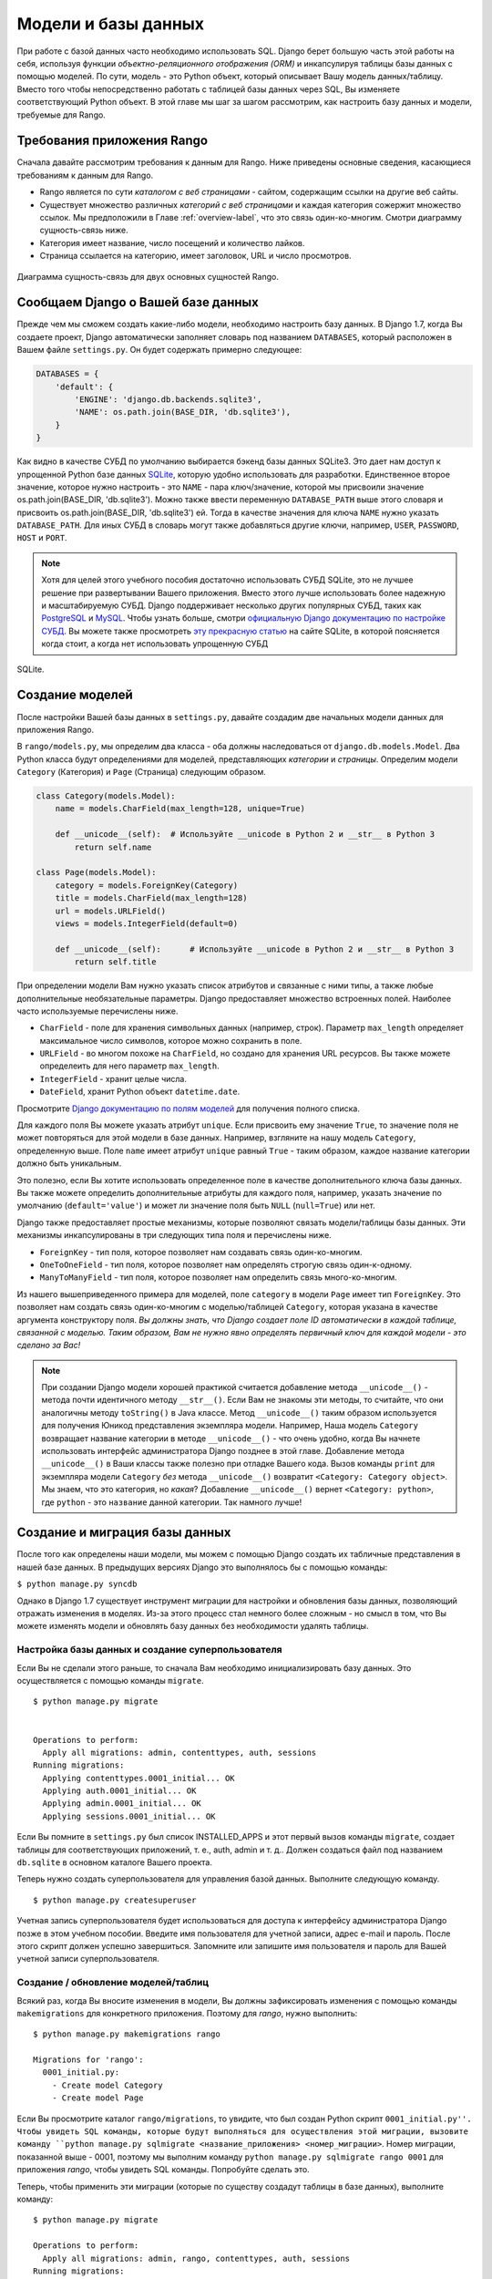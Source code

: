 .. _model-label:

Модели и базы данных
====================
При работе с базой данных часто необходимо использовать SQL. Django берет большую часть этой работы на себя, используя функции *объектно-реляционного отображения (ORM)* и инкапсулируя таблицы базы данных с помощью моделей. По сути, модель - это Python объект, который описывает Вашу модель данных/таблицу. Вместо того чтобы непосредственно работать с таблицей базы данных через SQL, Вы изменяете соответствующий Python объект. В этой главе мы шаг за шагом рассмотрим, как настроить базу данных и модели, требуемые для Rango.

Требования приложения Rango
---------------------------
Сначала давайте рассмотрим требования к данным для Rango. Ниже приведены основные сведения, касающиеся требованиям к данным для Rango.

* Rango является по сути *каталогом с веб страницами* - сайтом, содержащим ссылки на другие веб сайты.
* Существует множество различных *категорий с веб страницами* и каждая категория сожержит множество ссылок. Мы предположили в Главе :ref:`overview-label`, что это связь один-ко-многим.  Смотри диаграмму сущность-связь ниже.
* Категория имеет название, число посещений и количество лайков.
* Страница ссылается на категорию, имеет заголовок, URL и число просмотров.

.. figure:: ../images/rango-erd.svg
	:scale: 100%
	:figclass: align-center

	Диаграмма сущность-связь для двух основных сущностей Rango.

Сообщаем Django о Вашей базе данных
-----------------------------------
Прежде чем мы сможем создать какие-либо модели, необходимо настроить базу данных. В Django 1.7, когда Вы создаете проект, Django автоматически заполняет словарь под названием ``DATABASES``, который расположен в Вашем файле ``settings.py``. Он будет содержать примерно следующее:

.. code-block:: python
	
	DATABASES = {
	    'default': {
	        'ENGINE': 'django.db.backends.sqlite3',
	        'NAME': os.path.join(BASE_DIR, 'db.sqlite3'),
	    }
	}


	
Как видно в качестве СУБД по умолчанию выбирается бэкенд базы данных SQLite3. Это дает нам доступ к упрощенной Python базе данных `SQLite <http://www.sqlite.org/>`_, которую удобно использовать для разработки.
Единственное второе значение, которое нужно настроить - это ``NAME`` - пара ключ/значение, которой мы присвоили значение os.path.join(BASE_DIR, 'db.sqlite3'). Можно также ввести переменную ``DATABASE_PATH`` выше этого словаря и присвоить os.path.join(BASE_DIR, 'db.sqlite3') ей. Тогда в качестве значения для ключа ``NAME`` нужно указать ``DATABASE_PATH``. Для иных СУБД в словарь могут также добавляться другие ключи, например, ``USER``, ``PASSWORD``, ``HOST`` и ``PORT``.

.. note:: Хотя для целей этого учебного пособия достаточно использовать СУБД SQLite, это не лучшее решение при развертывании Вашего приложения. Вместо этого лучше использовать более надежную и масштабируемую СУБД. Django поддерживает несколько других популярных СУБД, таких как `PostgreSQL <http://www.postgresql.org/>`_ и `MySQL <http://www.mysql.com/>`_. Чтобы узнать больше, смотри `официальную Django документацию по настройке СУБД <https://docs.djangoproject.com/en/1.7/ref/settings/#std:setting-DATABASE-ENGINE>`_. Вы можете также просмотреть `эту прекрасную статью <http://www.sqlite.org/whentouse.html>`_ на сайте SQLite, в которой поясняется когда стоит, а когда нет использовать упрощенную СУБД 
SQLite.

Создание моделей
----------------
После настройки Вашей базы данных в ``settings.py``, давайте создадим две начальных модели данных для приложения Rango.

В ``rango/models.py``, мы определим два класса - оба должны наследоваться от ``django.db.models.Model``. Два Python класса будут определениями для моделей, представляющих *категории* и *страницы*. Определим модели ``Category`` (Категория) и ``Page`` (Страница) следующим образом.

.. code-block:: python
	
	class Category(models.Model):
	    name = models.CharField(max_length=128, unique=True)

	    def __unicode__(self):  # Используйте __unicode в Python 2 и __str__ в Python 3
	        return self.name
	
	class Page(models.Model):
	    category = models.ForeignKey(Category)
	    title = models.CharField(max_length=128)
	    url = models.URLField()
	    views = models.IntegerField(default=0)
	    
	    def __unicode__(self):	# Используйте __unicode в Python 2 и __str__ в Python 3
	        return self.title

При определении модели Вам нужно указать список атрибутов и связанные с ними типы, а также любые дополнительные необязательные параметры. Django предоставляет множество встроенных полей. Наиболее часто используемые перечислены ниже.

* ``CharField`` - поле для хранения символьных данных (например, строк). Параметр ``max_length`` определяет максимальное число символов, которое можно сохранить в поле.
* ``URLField`` - во многом похоже на ``CharField``, но создано для хранения URL ресурсов. Вы также можете определеить для него параметр ``max_length``.
* ``IntegerField`` - хранит целые числа.
* ``DateField``, хранит Python объект ``datetime.date``.

Просмотрите `Django документацию по полям моделей <https://docs.djangoproject.com/en/1.7/ref/models/fields/>`_ для получения полного списка.

Для каждого поля Вы можете указать атрибут ``unique``. Если присвоить ему значение ``True``, то значение поля не может повторяться для этой модели в базе данных. Например, взгляните на нашу модель ``Category``, определенную выше. Поле ``name`` имеет атрибут ``unique`` равный ``True`` - таким образом, каждое название категории должно быть уникальным.

Это полезно, если Вы хотите использовать определенное поле в качестве дополнительного ключа базы данных. Вы также можете определить дополнительные атрибуты для каждого поля, например, указать значение по умолчанию (``default='value'``) и может ли значение поля быть ``NULL`` (``null=True``)  или нет.

Django также предоставляет простые механизмы, которые позволяют связать модели/таблицы базы данных. Эти механизмы инкапсулированы в три следующих типа поля и перечислены ниже.

* ``ForeignKey`` - тип поля, которое позволяет нам создавать связь один-ко-многим.
* ``OneToOneField`` - тип поля, которое позволяет нам определять строгую связь один-к-одному.
* ``ManyToManyField`` - тип поля, которое позволяет нам определить связь много-ко-многим.

Из нашего вышеприведенного примера для моделей, поле ``category`` в модели ``Page`` имеет тип ``ForeignKey``. Это позволяет нам создать связь один-ко-многим с моделью/таблицей ``Category``, которая указана в качестве аргумента конструктору поля. *Вы должны знать, что Django создает поле ID автоматически в каждой таблице, связанной с моделью. Таким образом, Вам не нужно явно определять первичный ключ для каждой модели - это сделано за Вас!*

.. note:: При создании Django модели хорошей практикой считается добавление метода ``__unicode__()`` - метода почти идентичного методу ``__str__()``. Если Вам не знакомы эти методы, то считайте, что они аналогичны методу ``toString()`` в Java классе. Метод ``__unicode__()`` таким образом используется для получения Юникод представления экземпляра модели. Например, Наша модель ``Category`` возвращает название категории в методе ``__unicode__()`` - что очень удобно, когда Вы начнете использовать интерфейс администратора Django позднее в этой главе.
	Добавление метода ``__unicode__()`` в Ваши классы также полезно при отладке Вашего кода. Вызов команды ``print`` для экземпляра модели ``Category`` *без* метода ``__unicode__()`` возвратит ``<Category: Category object>``. Мы знаем, что это категория, но *какая*? Добавление ``__unicode__()`` вернет ``<Category: python>``, где ``python`` - это ``название`` данной категории. Так намного лучше!
	

Создание и миграция базы данных
-------------------------------
После того как определены наши модели, мы можем с помощью Django создать их табличные представления в нашей базе данных. В предыдущих версиях Django это выполнялось бы с помощью команды:

``$ python manage.py syncdb``

Однако в Django 1.7 существует инструмент миграции для настройки и обновления базы данных, позволяющий отражать изменения в моделях. Из-за этого процесс стал немного более сложным - но смысл в том, что Вы можете изменять модели и обновлять базу данных без необходимости удалять таблицы.

Настройка базы данных и создание суперпользователя
....................................
Если Вы не сделали этого раньше, то сначала Вам необходимо инициализировать базу данных. Это осуществляется с помощью команды ``migrate``.


::


	$ python manage.py migrate


	Operations to perform:
	  Apply all migrations: admin, contenttypes, auth, sessions
	Running migrations:
	  Applying contenttypes.0001_initial... OK
	  Applying auth.0001_initial... OK
	  Applying admin.0001_initial... OK
	  Applying sessions.0001_initial... OK
	  

Если Вы помните в ``settings.py`` был список INSTALLED_APPS и этот первый вызов команды ``migrate``, создает таблицы для соответствующих приложений, т. е., auth, admin и т. д.. Должен создаться файл под названием ``db.sqlite`` в основном каталоге Вашего проекта.

Теперь нужно создать суперпользователя для управления базой данных. Выполните следующую команду.

::


	$ python manage.py createsuperuser

Учетная запись суперпользователя будет использоваться для доступа к интерфейсу администратора Django позже в этом учебном пособии. Введите имя пользователя для учетной записи, адрес e-mail и пароль. После этого скрипт должен успешно завершиться. Запомните или запишите имя пользователя и пароль для Вашей учетной записи суперпользователя.

Создание / обновление моделей/таблиц
....................................
Всякий раз, когда Вы вносите изменения в модели, Вы должны зафиксировать изменения с помощью команды ``makemigrations`` для конкретного приложения. Поэтому для *rango*, нужно выполнить:

::
	
	$ python manage.py makemigrations rango
	
	Migrations for 'rango':
	  0001_initial.py:
	    - Create model Category
	    - Create model Page

Если Вы просмотрите каталог ``rango/migrations``, то увидите, что был создан Python скрипт ``0001_initial.py''. Чтобы увидеть SQL команды, которые будут выполняться для осуществления этой миграции, вызовите команду ``python manage.py sqlmigrate <название_приложения> <номер_миграции>``. Номер миграции, показанной выше - 0001, поэтому мы выполним команду ``python manage.py sqlmigrate rango 0001`` для приложения *rango*, чтобы увидеть SQL команды. Попробуйте сделать это.

Теперь, чтобы применить эти миграции (которые по существу создадут таблицы в базе данных), выполните команду:

::
	
	
	$ python manage.py migrate

	Operations to perform:
	  Apply all migrations: admin, rango, contenttypes, auth, sessions
	Running migrations:
	  Applying rango.0001_initial... OK
	  
	  
	  
.. warning:: Каждый раз, когда вы что-то изменяете в существующих моделях, *Вы должны повторять этот процесс*, выполняя команду ``python manage.py makemigrations <название_приложения>`` и затем ``python manage.py migrate``.

Возможно Вы также заметили, что в нашей модели ``Category`` в настоящий момент не хватает некоторых полей, которые были определены в ТЗ для приложения Rango. Мы добавим их позже, чтобы напомнить Вам о процессе обновления.


Django модели и командная оболочка Django
-----------------------------------------
Прежде чем перейти к демонстрации интерфейса администратора Django, стоит отметить, что Вы можете взаимодействовать с Django моделями из командной оболочки - очень полезный инструмент для целей отладки. Мы покажем, как создать экземпляр ``Category``, используя этот метод.

Чтобы получить доступ к командной оболочке необходимо опять вызвать ``manage.py`` из корневого каталога Вашего Django проекта. Выполните следующую команду.

``$ python manage.py shell``

Она запустит экземпляр интерпретатора Python и загрузит в него настройки Вашего проекта. После этого Вы можете взаимодействовать с моделями. Следующая сессия терминала демонстрирует эту функциональную возможность. Чтобы узнать, что делает каждая команда, прочитайте встроенные комментарии.

.. code-block:: python
	
	# Импортируем модель Category из приложения Rango
	>>> from rango.models import Category
	
	# Показать все текущие категории
	>>> print Category.objects.all()
	[] # Возвращает пустой список (пока не было определено ни одной категории!)
	
	# Создаем объект новой категории и сохраняем его в базу данных.
	>>> c = Category(name="Test")
	>>> c.save()
	
	# Теперь опять выведем список всех сохраненных объектов категорий
	>>> print Category.objects.all()
	[<Category: test>] # Теперь в базе данных сохранена категория под названием 'test'!
	
	# Выходим из командной оболочки Django.
	>>> quit()

В примере мы сначала импортируем модель, с которой мы хотим работать. Затем мы выводим на экран все существующие категории, которых нет, поскольку наша таблица пуста. Затем мы создаем и сохраняем категорию и опять выводим на экран все категории. Этот второй ``print`` должен показать только что созданную категорию.

.. note:: Вышеприведенный пример очень простой образец тех действий над базой данных, которые Вы можете осуществлять в командной оболочке Django. Если Вы ещё этого не сделали, пора полностью прочитать первую часть `официального учебного пособия по Django, чтобы узнать больше о взаимодействии с моделями <https://docs.djangoproject.com/en/1.7/intro/tutorial01/>`_. Также просмотрите `официальную Django документацию по списку доступных команд <https://docs.djangoproject.com/en/1.7/ref/django-admin/#available-commands>`_ при работе с моделями.

.. _admin-section:

Настраиваем интерфейс администратора
------------------------------------
Одна из выгодных особенностей Django заключается в наличии встроенного, веб интерфейса администратора, который позволяет нам просматривать и редактировать данные, хранящиеся в наших моделях и соответствующих таблицах базы данных. В файле ``settings.py`` видно, что одним из предустановленных приложений является ``django.contrib.admin`` и в файле ``urls.py`` Вашего проекта есть соответствующий ему URL шаблон - ``admin/``.

Запустите сервер для разработки:

::


	$ python manage.py runserver
	
	
и посетите URL, ``http://127.0.0.1:8000/admin/``. Используя имя и пароль, созданные для суперпользователя, войдите в интерфейс администратора Django. Интерфейс администратора содержит только таблицы, связанные с администрированием сайтов - ``Groups`` и ``Users``. Таким образом, нам необходимо указать Django, чтобы он также добавил модели из ``rango``.

Для этого откройте файл ``rango/admin.py`` и добавьте следующий код:


.. code-block:: python
	
	from django.contrib import admin
	from rango.models import Category, Page

	admin.site.register(Category)
	admin.site.register(Page)

Этот код *зарегистрирует* модели в интерфейсе администратора. Если бы существовала ещё одна модель, то необходимо было бы вызвать функцию ``admin.site.register()`` третий раз и передать модель в качестве параметра. (Примечание переводчика - конечно перед этим её надо импортировать как это сделано для приложения *rango*).

После всех этих изменений, опять посетите/обновите ``http://127.0.0.1:8000/admin/``. Теперь должны быть видны модели ``Category`` м ``Page``, как на Рисунке :num:`fig-rango-admin`. 

.. _fig-rango-admin:

.. figure:: ../images/ch5-rango-admin-models.png
	:figclass: align-center

	Интерфейс администратора Django. Обратите внимание на раздел Rango и две модели внутри неё.

Попробуйте нажать на ссылку ``Categorys`` в разделе ``Rango``. Там Вы должны увидеть категорию ``test``, которую мы создали через командную оболочку Django. Попробуйте удалить категорию, поскольку позже мы заполним базу данных с помощью скрипта. Интерфейс прост в использовании. Потратьте несколько минут на создание, изменение и удаление категорий и страниц. Вы также можете добавлять новых пользователей, которые могут войти в интерфейс администратора из Вашего проекта. Для этого добавьте пользователя в таблицу ``User`` приложения ``Auth``. 

.. note:: Обратите внимание на ошибку в интерфейсе администратора (categorys, а не categories). Эта проблема может быть решена добавляя вложенный класс ``Meta`` в Ваши определения моделей с помощью атрибута ``verbose_name_plural``. Чтобы узнать больше, просмотрите `официальную Django документацию по моделям <https://docs.djangoproject.com/en/1.7/topics/db/models/#meta-options>`_.

.. note:: Пример файла ``admin.py`` для нашего приложения Rango - это самый простой, рабочий пример из возможных. Существует множество различных особенностей, которые Вы можете использовать в ``admin.py``, для выполнения различных полезных настроек, таких как изменение способа отображения моделей в интерфейсе администратора. Для этого учебного пособия мы будем использовать минималистичный интерфейс администратора, но Вы можете просмотреть `официальную Django документацию по интерфейсу администратора <https://docs.djangoproject.com/en/1.7/ref/contrib/admin/>`_, чтобы узнать больше, если Вас это заинтересовало.

.. _model-population-script-label:

Создание скрипта для заполнения базы данных
-------------------------------------------
Ввод тестовых данных в базу данных как правило утомительное занятие. Многие разработчики добавляют некоторые фиктивные тестовые данных, случайно нажимая на клавиши, подобно обезьянам пытающимся набрать одну из пьес Шекспира. Если Вы член небольшой команды разработчиков, 
то каждый должен ввести некоторые данные. Вместо этого лучше написать скрипт так, чтобы каждый разработчик имел схожие данные и так, чтобы у всех были полезные и подходящие по смыслу данные, а не просто ничего не значащие тестовые данные. Таким образом, хорошей практикой является создание того, что мы называем *скритпом для заполнения* Вашей базы данных. Этот скрипт создан для автоматического заполнения Вашей базы данных тестовыми данными вместо Вас.

Чтобы создать скрипт для заполнения базы данных Rango, мы начнем с создания нового модуля Python в корневом каталоге нашего Django проекта (например, ``<рабочее пространство>/tango_with_django_project/``). Создадим файл ``populate_rango.py`` и добавим в него следующий код.

.. code-block:: python
	
	import os
	os.environ.setdefault('DJANGO_SETTINGS_MODULE', 'tango_with_django_project.settings')

	import django
	django.setup()

	from rango.models import Category, Page
	
	
	def populate():
	    python_cat = add_cat('Python')
	
	    add_page(cat=python_cat,
	        title="Official Python Tutorial",
	        url="http://docs.python.org/2/tutorial/")
	
	    add_page(cat=python_cat,
	        title="How to Think like a Computer Scientist",
	        url="http://www.greenteapress.com/thinkpython/")
	
	    add_page(cat=python_cat,
	        title="Learn Python in 10 Minutes",
	        url="http://www.korokithakis.net/tutorials/python/")
	
	    django_cat = add_cat("Django")
	
	    add_page(cat=django_cat,
	        title="Official Django Tutorial",
	        url="https://docs.djangoproject.com/en/1.5/intro/tutorial01/")
	
	    add_page(cat=django_cat,
	        title="Django Rocks",
	        url="http://www.djangorocks.com/")
	    
	    add_page(cat=django_cat,
	        title="How to Tango with Django",
	        url="http://www.tangowithdjango.com/")
	
	    frame_cat = add_cat("Other Frameworks")
	
	    add_page(cat=frame_cat,
	        title="Bottle",
	        url="http://bottlepy.org/docs/dev/")
	
	    add_page(cat=frame_cat,
	        title="Flask",
	        url="http://flask.pocoo.org")
	
	    # Выводим на экран пользователю то, что мы добавили в базу
	    for c in Category.objects.all():
	        for p in Page.objects.filter(category=c):
	            print "- {0} - {1}".format(str(c), str(p))
	
	def add_page(cat, title, url, views=0):
	    p = Page.objects.get_or_create(category=cat, title=title)[0]
	    p.url=url
	    p.views=views
	    p.save()
	    return p
	
	def add_cat(name):
	    c = Category.objects.get_or_create(name=name)[0]
	    return c
	
	# Код начинает выполняться отсюда!
	if __name__ == '__main__':
	    print "Starting Rango population script..."
	    populate()

Хотя мы ввели много кода, он выполняет относительно простые действия. Поскольку в начале файла мы определяем набор функций, выполнение кода начинается ближе к концу файла - на строке ``if __name__ == '__main__'``. Затем вызывается функция ``populate()``.

.. warning:: При импортировании Django моделей, убедитесь, что Вы импортировали настройки Вашего проекта и настроили переменную окружения ``DJANGO_SETTINGS_MODULE``, присвоив её значение файла настройки проекта. Затем Вы можете вызвать ``django.setup()``, чтобы импортировать настройки Django. Если не сделать этого, возникнет исключение. Из-за этого мы импортируем ``Category`` и ``Page`` после того как загружены настройки.

Функция ``populate()`` отвечает за вызов функций ``add_cat()`` и ``add_page()``, которые в свою очередь отвечают за создание новых категорий и страниц соответственно. ``populate()`` создает ссылки на категории каждый раз, когда мы создаем новый экземпляр модели ``Page`` и сохраняет их в нашей базе данных. Наконец, мы осуществляет обход в цикле наших моделей ``Category`` и ``Page``, чтобы вывести пользователю все экземпляры ``Page`` и соответствующие им категории.

.. note:: Для удобства при создании экземпляров модели мы используем метод ``get_or_create()``. Поскольку мы не хотим создавать копии одной и той же записи, мы используем ``get_or_create()``, чтобы проверить существует ли запись в базе данных. Если не существует, то метод создаёт её. Это позволяет не вводить много повторяющегося кода - вместо того, чтобы писать самим эту проверку - мы используем функцию, которая делает то же самое. Как говорилось выше, зачем изобретать велосипед?

	Метод ``get_or_create()`` возвращает кортеж ``(object, created)``. Первый элемент ``object`` - это ссылка на экземпляр модели, которую метод ``get_or_create()`` создает, если в базе данных не была найдена запись. Запись создается, используя параметры, которые Вы передали в метод - ``category``, ``title``, ``url`` и ``views`` как в вышеприведенном примере. Если запись уже существует в базе данных метод просто возвращает экземпляр модели, соответствующий записи. ``created`` - это логическое значение. ``true`` возвращается, если ``get_or_create()`` пришлось создать экземпляр модели.

	``[0]`` на конце нашего вызова метода извлекает ``object`` из кортежа, который возвращает ``get_or_create()``. Как и большинство  структур данных в других языках программирования, кортежи Python используют `нумерацию, начинающуюся с нуля <http://en.wikipedia.org/wiki/Zero-based_numbering>`_.

	Вы можете просмотреть `официальную Django документацию  <https://docs.djangoproject.com/en/1.7/ref/models/querysets/#get-or-create>`_, чтобы получить больше информации об удобном методе ``get_or_create()``.

После сохранения файла, мы можем запустить скрипт, изменив текущий рабочий каталог в терминале на корневой каталог Django проекта и выполняя модуль с помощью команды ``$ python populate_rango.py``. Вы должны увидеть на экране текст, подобный тому, который показан ниже.

::
	
	$ python populate_rango.py
	
	Starting Rango population script...
	- Python - Official Python Tutorial
	- Python - How to Think like a Computer Scientist
	- Python - Learn Python in 10 Minutes
	- Django - Official Django Tutorial
	- Django - Django Rocks
	- Django - How to Tango with Django
	- Other Frameworks - Bottle
	- Other Frameworks - Flask

Теперь давайте убедимся, что скрипт заполнил базу данных. Перезапустите Django сервер для разработки, перейдите к интерфейсу администратора и проверьте, что появились новые категории и страницы. Видите ли Вы все страницы, которые изображены на Рисунке :num:`fig-admin-populated`, если щелкните на ``Pages``?

.. _fig-admin-populated:

.. figure:: ../images/ch5-rango-admin.png
	:figclass: align-center

	Интерфейс администратора Django, показывающий таблицу Page, заполненную простыми данными из нашего скрипта.

Скрипту для заполнения требуется определенное время для записи, но когда Вы работаете в команде, Вы можете поделиться скриптом, поэтому каждый сможет создать базу данных и заполнить её. Также он пригодится для модульного тестирования.

Основные последовательности действий
------------------------------------
Теперь, когда мы рассмотрели основные принципы работы с моделями Django, пора подытожить процессы, необходимые для их настройки. Мы разобьем основные задачи на отдельные части.

Настройка Вашей базы данных
...........................
Для нового Django проекта, Вы должны сначала сообщить Django о базе данных, которую Вы собираетесь использовать (т. е., настроить ``DATABASES`` в settings.py). Вы можете также зарегистрировать любые модели в файле ``admin.py``, чтобы они были доступны через интерфейс администратора.

Добавление модели
.................
Последовательность действий для добавления модели может быть разбита на пять этапов.

#. Во-первых, создайте новую модель(и) в файле ``models.py`` Вашего Django приложения.
#. Отредактируйте ``admin.py``, чтобы добавить и зарегистрировать новую модель(и).
#. Затем выполните миграцию ``$ python manage.py makemigrations``.
#. Подтвердите изменения ``$ python manage.py migrate``. Эта команда создаст необходимую инфраструктуру в базе данных для новой модели(ей).
#. Создайте/отредактируйте скрипт для заполнения для новой модели(ей).

Неизбежно возникнет момент, когда Вам придется удалить базу данных. После этого Вам нужно будет запустить команду ``migrate``, затем команду ``createsuperuser``, после чего команды ``sqlmigrate`` для каждого приложения, наконец, Вы сможете заполнить базу данных.

Упражнения
----------
Теперь, когда Вы прочитали главу, попытайтесь выполнить следующие упражнения, чтобы закрепить на практике то, что Вы узнали.

* Измените модель Category так, чтобы она включала дополнительные атрибуты: ``views`` и ``likes`` - у которых значение по умолчанию равно нулю.
* Осуществите миграции для Вашего приложения/модели, затем выполните команду ``migrate`` для базы данных.
* Отредактируйте скрипт для заполнения так, чтобы категория *Python* имела 128 просмотров и 64 лайка, категория *Django* - 64 просмотра и 32 лайка и категория *Other Frameworks* - 32 просмотра и 16 лайков.
* Прочтите `вторую часть официального учебного пособия по Django <https://docs.djangoproject.com/en/1.7/intro/tutorial02/>`_, если Вы ещё этого не сделали. Это ещё больше закрепит знания, которые Вы получили здесь. Также Вы больше узнаете о настройке интерфейса администратора.
* Измените интерфейс администратора так, чтобы когда Вы просматривали модель Page, она отображала в виде списка название страницы, категорию, в которой она находится и URL.

Подсказки к упражнениям
.......................
Если Вам необходима помощью или стимул для выполнения этих упражнений, то мы надеемся, что эти подсказки помогут Вам.

* Измените модель ``Category``, добавив поля ``view`` и ``likes`` как ``IntegerFields``.
* Измените функцию ``add_cat`` в скрипте ``populate.py``, чтобы учесть ``views`` и ``likes``. Когда Вы получите Category c, Вы можете изменить число просмотров, обращаясь к ``c.views``. Подобным образом измените количество лайков.
* Чтобы изменить интерфейс администратора, необходимо отредактировать ``rango/admin.py`` и создать класс ``PageAdmin``, который наследуется от ``admin.ModelAdmin``.
* В Ваш новый класс ``PageAdmin`` добавьте ``list_display = ('title', 'category', 'url')``.
* Наконец, зарегистрируйте класс ``PageAdmin`` в интерфейсе администратора Django. Вы должны отредактировать строку ``admin.site.register(Page)``. Измените её на ``admin.site.register(Page, PageAdmin)`` в файле ``admin.py`` приложения Rango.

.. _fig-admin-customised:

.. figure:: ../images/ch5-rango-admin-custom.png
	:figclass: align-center
	
	Обновленный вид страницы интерфейса администратора для модели Page с добавленными столбцами для категории и URL.


